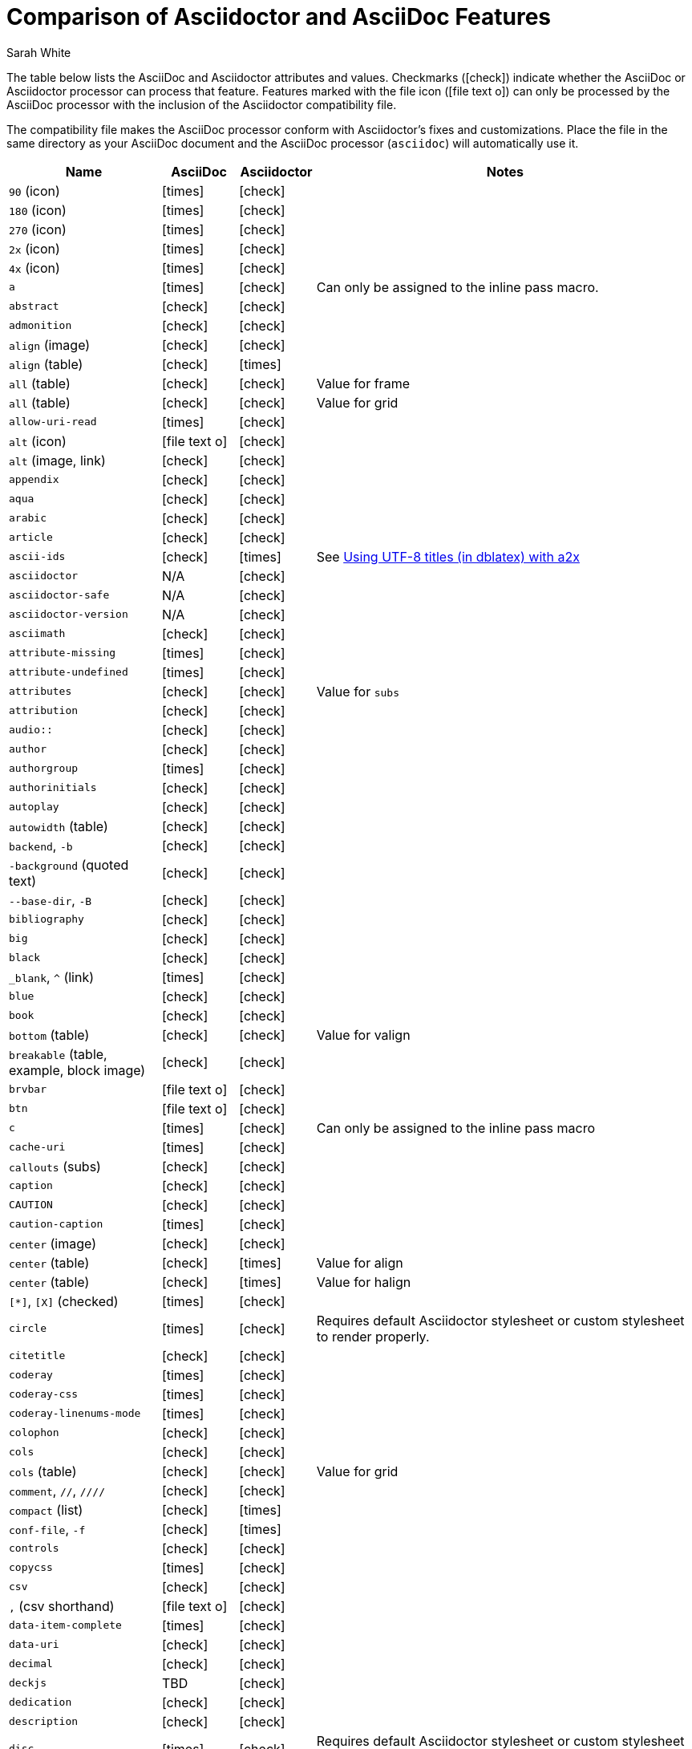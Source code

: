 //= Attributes, Macros, Prefixes, Syntax, and Values Available in AsciiDoc and Asciidoctor
[#asciidoctor-vs-asciidoc]
= Comparison of Asciidoctor and AsciiDoc Features
:author: Sarah White
:icons: font
:y: icon:check[role="green"]
:n: icon:times[role="red"]
:c: icon:file-text-o[role="blue"]

The table below lists the AsciiDoc and Asciidoctor attributes and values.
Checkmarks ({y}) indicate whether the AsciiDoc or Asciidoctor processor can process that feature.
Features marked with the file icon ({c}) can only be processed by the AsciiDoc processor with the inclusion of the Asciidoctor compatibility file.

The compatibility file makes the AsciiDoc processor conform with Asciidoctor's fixes and customizations.
Place the file in the same directory as your AsciiDoc document and the AsciiDoc processor (`asciidoc`) will automatically use it.

[cols="2m,^1,^1,5"]
|===
|Name |AsciiDoc |Asciidoctor |Notes

d|`90` (icon)
|{n}
|{y}
|

d|`180` (icon)
|{n}
|{y}
|

d|`270` (icon)
|{n}
|{y}
|

d|`2x` (icon)
|{n}
|{y}
|

d|`4x` (icon)
|{n}
|{y}
|

|a
|{n}
|{y}
|Can only be assigned to the inline pass macro.

|abstract
|{y}
|{y}
|

|admonition
|{y}
|{y}
|

d|`align` (image)
|{y}
|{y}
|

d|`align` (table)
|{y}
|{n}
|

d|`all` (table)
|{y}
|{y}
|Value for frame

d|`all` (table)
|{y}
|{y}
|Value for grid

|allow-uri-read
|{n}
|{y}
|

d|`alt` (icon)
|{c}
|{y}
|

d|`alt` (image, link)
|{y}
|{y}
|

|appendix
|{y}
|{y}
|

|aqua
|{y}
|{y}
|

|arabic
|{y}
|{y}
|

|article
|{y}
|{y}
|

|ascii-ids
|{y}
|{n}
|See http://aerostitch.github.io/misc/asciidoc/asciidoc-title_uft8.html[Using UTF-8 titles (in dblatex) with a2x]

|asciidoctor
|N/A
|{y}
|

|asciidoctor-safe
|N/A
|{y}
|

|asciidoctor-version
|N/A
|{y}
|

|asciimath
|{y}
|{y}
|

|attribute-missing
|{n}
|{y}
|

|attribute-undefined
|{n}
|{y}
|

|attributes
|{y}
|{y}
|Value for `subs`

|attribution
|{y}
|{y}
|

|$$audio::$$
|{y}
|{y}
|

|author
|{y}
|{y}
|

|authorgroup
|{n}
|{y}
|

|authorinitials
|{y}
|{y}
|

|autoplay
|{y}
|{y}
|

d|`autowidth` (table)
|{y}
|{y}
|

d|`backend`, `-b`
|{y}
|{y}
|

d|`-background` (quoted text)
|{y}
|{y}
|

d|`--base-dir`, `-B`
|{y}
|{y}
|

|bibliography
|{y}
|{y}
|

|big
|{y}
|{y}
|

|black
|{y}
|{y}
|

d|`_blank`, `^` (link)
|{n}
|{y}
|

|blue
|{y}
|{y}
|

|book
|{y}
|{y}
|

d|`bottom` (table)
|{y}
|{y}
|Value for valign

d|`breakable` (table, example, block image)
|{y}
|{y}
|

|`brvbar`
|{c}
|{y}
|

|btn
|{c}
|{y}
|

|c
|{n}
|{y}
|Can only be assigned to the inline pass macro

|cache-uri
|{n}
|{y}
|

d|`callouts` (subs)
|{y}
|{y}
|

|caption
|{y}
|{y}
|

|CAUTION
|{y}
|{y}
|

|caution-caption
|{n}
|{y}
|

d|`center` (image)
|{y}
|{y}
|

d|`center` (table)
|{y}
|{n}
|Value for align

d|`center` (table)
|{y}
|{n}
|Value for halign

d|`[*]`, `[X]` (checked)
|{n}
|{y}
|

|circle
|{n}
|{y}
|Requires default Asciidoctor stylesheet or custom stylesheet to render properly.

|citetitle
|{y}
|{y}
|

|coderay
|{n}
|{y}
|

|coderay-css
|{n}
|{y}
|

|coderay-linenums-mode
|{n}
|{y}
|

|colophon
|{y}
|{y}
|

|cols
|{y}
|{y}
|

d|`cols` (table)
|{y}
|{y}
|Value for grid

d|`comment`, `//`, `////`
|{y}
|{y}
|

d|`compact` (list)
|{y}
|{n}
|

d|`conf-file`, `-f`
|{y}
|{n}
|

|controls
|{y}
|{y}
|

|copycss
|{n}
|{y}
|

|csv
|{y}
|{y}
|

d|`,` (csv shorthand)
|{c}
|{y}
|

|data-item-complete
|{n}
|{y}
|

|data-uri
|{y}
|{y}
|

|decimal
|{y}
|{y}
|

|deckjs
|TBD
|{y}
|

|dedication
|{y}
|{y}
|

|description
|{y}
|{y}
|

|disc
|{n}
|{y}
|Requires default Asciidoctor stylesheet or custom stylesheet to render properly.

|discrete
|{n}
|{y}
|

d|`docbook`, `docbook45`
|{y}
|{y}
|

|docbook5
|{n}
|{y}
|

|docdate
|{y}
|{y}
|

|docdatetime
|{y}
|{y}
|

|docdir
|{y}
|{y}
|

|docfile
|{y}
|{y}
|

|docname
|{y}
|{y}
|

|docinfo
|{y}
|{y}
|

|doctest
|{y}
|{n}
|

|doctime
|{y}
|{y}
|

|doctitle
|{y}
|{y}
|

d|`doctype`, `-d`
|{y}
|{y}
|

|drop
|{n}
|{y}
|

|drop-line
|{n}
|{y}
|

|dsv
|{y}
|{y}
|

d|`:` (dsv shorthand)
|{c}
|{y}
|

d|`dump-conf`, `-c`
|{y}
|{n}
|

|email
|{y}
|{y}
|

|embedded
|TBD
|{y}
|

|encoding
|{y}
|{y}
|

|endif
|{y}
|{y}
|

d|`example`, `====`
|{y}
|{y}
|

|example-caption
|{y}
|{y}
|

|experimental
|{c}
|{y}
|

d|`external` (role, link)
|TBD
|{y}
|

d|`pass:[```]` (fenced code block)
|{c}
|{y}
|AsciiDoc does not support syntax highlighting on fenced code blocks

|figure-caption
|{y}
|{y}
|

|filter
|{y}
|{n}
|

d|`filter` (table)
|{y}
|{n}
|

|firstname
|{y}
|{y}
|

d|`flip` (icon)
|{n}
|{y}
|

d|`float` (section title)
|{y}
|{y}
|

d|`float` (image)
|{c}
|{y}
|

d|`float` (table)
|{y}
|{n}
|

|font
|{c}
|{y}
|

d|`format` (data)
|{y}
|{y}
|

|frame
|{y}
|{y}
|

d|`footer` (table)
|{y}
|{y}
|

|fuschia
|{y}
|{y}
|

|glossary
|{y}
|{y}
|

|graphviz
|{y}
|{n}
|

|gray
|{y}
|{y}
|

|green
|{y}
|{y}
|

|grid
|{y}
|{y}
|

d|`halign` (table)
|{y}
|TBD
|

|hardbreaks
|{n}
|{y}
|

d|`header` (implicit, table)
|{n}
|{y}
|

d|`header` (table)
|{y}
|{y}
|

d|`height` (icon)
|{n}
|{y}
|

d|`height` (image, video)
|{y}
|{y}
|

|highlightjs
|{y}
|{y}
|

d|`horizontal` (icon)
|{n}
|{y}
|

d|`horizontal` (list)
|{y}
|{y}
|

d|`html`, `html5`
|{y}
|{y}
|

|icon
|{y}
|{y}
|

|icons
|{y}
|{y}
|

|iconsdir
|{y}
|{y}
|

|icontype
|{n}
|{y}
|

|id
|{y}
|{y}
|

d|`#` (id shorthand)
|{n}
|{y}
|

|idprefix
|{y}
|{y}
|

|idseparator
|{n}
|{y}
|

|ifdef
|{y}
|{y}
|

|ifeval
|{y}
|{y}
|Asciidoctor constrains it to strictly comparing the values of attributes.

|imagesdir
|{y}
|{y}
|

|IMPORTANT
|{y}
|{y}
|

|important-caption
|{n}
|{y}
|

|include
|{y}
|{y}
|

|incremental
|{y}
|{y}
|

d|`indent` (include)
|{n}
|{y}
|

|index
|{y}
|{y}
|

d|`inline` (doctype)
|{n}
|{y}
|

|interactive
|{n}
|{y}
|

|kbd:
|{c}
|{y}
|

|keywords
|{y}
|{y}
|

|lang
|{y}
|{y}
|

d|`large` (icon)
|{n}
|{y}
|

|lastname
|{y}
|{y}
|

|latex
|{y}
|{n}
|

|latexmath
|{n}
|{y}
|

|lead
|{n}
|{y}
|Requires default Asciidoctor stylesheet or custom stylesheet to render properly.

d|`left` (image)
|{y}
|{y}
|Value for align, float, role

d|`left` (table)
|{y}
|{n}
|Value for align, halign

d|`left` (ToC)
|{n}
|{y}
|

|level
|{y}
|{y}
|

|leveloffset
|{y}
|{y}
|

|lime
|{y}
|{y}
|

d|`lines` (include)
|{n}
|{y}
|

|link
|{y}
|{y}
|

d|`link` (icon)
|TBD
|{y}
|

d|`link` (image)
|{y}
|{y}
|

|linkattrs
|{c}
|{y}
|

|linkcss
|{y}
|{y}
|

d|`listing`, `pass:[----]`
|{y}
|{y}
|

|listing-caption
|{y}
|{y}
|

d|`literal`, `pass:[....]`
|{y}
|{y}
|

|line-through
|{y}
|{y}
|

|localdate
|{y}
|{y}
|

|localdatetime
|{y}
|{y}
|

|localtime
|{y}
|{y}
|

|loop
|{y}
|{y}
|

|loweralpha
|{y}
|{y}
|

|lowergreek
|{n}
|{y}
|

|lowerroman
|{y}
|{y}
|

|m
|{n}
|{y}
|Can only be assigned to the inline pass macro.

|macros
|{y}
|{y}
|

|manpage
|{y}
|{y}
|

|maroon
|{y}
|{y}
|

d|`max-width` (document)
|{y}
|{y}
|

|menu
|{c}
|{y}
|

d|`middle` (table)
|{y}
|TBD
|Value for valign

|music
|{y}
|{n}
|

|navy
|{y}
|{y}
|

|no-bullet
|{n}
|{y}
|Requires default Asciidoctor stylesheet or custom stylesheet to render properly.

d|`no-conf`, `-e`
|{y}
|{n}
|

|nocontrols
|{y}
|{y}
|

d|`no-header-footer`, `-s`
|{y}
|{y}
|

|no-highlight
|{y}
|{y}
|

d|`none` (subs)
|{y}
|{y}
|

d|`none` (table)
|{y}
|{y}
|Value for frame, grid

|normal
|{y}
|{y}
|

|NOTE
|{y}
|{y}
|

|note-caption
|{n}
|{y}
|

|notitle
|{y}
|{y}
|

|xmlns
|{n}
|{y}
|

|numbered
|{y}
|{y}
|

|olive
|{y}
|{y}
|

d|`open`, `--`
|{y}
|{y}
|

|options
|{y}
|{y}
|

d|`opts` (options alias)
|TBD
|{y}
|

d|`%` (options shorthand)
|TBD
|{y}
|

d|`out-file`, `-o`
|{y}
|TBD
|

|overline
|{y}
|{y}
|

|p
|{n}
|{y}
|Can only be assigned to the inline pass macro.

|partintro
|{y}
|{y}
|

|`pass:[++++]`
|{y}
|{y}
|

d|`pass` (open block, paragraph)
|{y}
|{y}
|

|pdf
|{y}
|Pending
|

|pgwide
|{y}
|{n}
|

|plaintext
|{y}
|{n}
|

|post_replacements
|{n}
|{y}
|Replaces AsciiDoc.py's `replacements2`.

|postsubs
|{y}
|{n}
|This attribute is not necessary in Asciidoctor.

|poster
|{y}
|{y}
|

d|`preamble` (ToC)
|{c}
|{y}
|

|preface
|{y}
|{y}
|

|presubs
|{y}
|{n}
|This attribute is not necessary in Asciidoctor.

|prettify
|{n}
|{y}
|

|properties
|
|{y}
|Where did I get this attr/value from?????

|psv
|{y}
|{y}
|

|purple
|{y}
|{y}
|

|pygments
|{y}
|{y}
|

|pygments-css
|{n}
|{y}
|

|pygments-linenums-mode
|{n}
|{y}
|

|pygments-style
|{n}
|{y}
|

|q
|{n}
|{y}
|Can only be assigned to the inline pass macro.

|quanda
|{y}
|{y}
|

d|`quote`, `pass:[____]`
|{y}
|{y}
|

d|`quote` (air quotes)
|{c}
|{y}
|

d|`quote` (Markdown-style)
|{c}
|{y}
|

d|`quote` (quoted paragraph)
|{c}
|{y}
|

d|`quotes` (substitution)
|{y}
|{y}
|

|r
|{n}
|{y}
|Can only be assigned to the inline pass macro.

|red
|{y}
|{y}
|

|reftext
|{y}
|{y}
|

d|`related`, `rel`
|{n}
|{y}
|

|replacements
|{y}
|{y}
|

|replacements2
|{y}
|{n}
|In Asciidoctor, use `post_replacements`.

|revdate
|{y}
|{y}
|

|revnumber
|{y}
|{y}
|

|revremark
|{y}
|{y}
|

d|`right` (image)
|{y}
|{y}
|Value for align, float, role

d|`right` (table)
|{y}
|{n}
|Value for align

d|`right` (table)
|{y}
|{n}
|Value for halign

d|`right` (ToC)
|{n}
|{y}
|

|role
|{y}
|{y}
|

d|`.` (role shorthand)
|TBD
|{y}
|

d|`rotate` (icon)
|{n}
|{y}
|

d|`rows` (table)
|{y}
|{y}
|Value for grid

d|`--safe`
|{y}
|{y}
|

d|`SAFE`, `1`
|TBD
|{y}
|

|`--safe-mode`, `-S`
|TBD
|{y}
|

|safe-mode-<integer or name>
|{n}
|{y}
|

d|`scaled` (image)
|{y}
|{n}
|

d|`scaledwidth` (image)
|{y}
|{n}
|

|scriptsdir
|{y}
|{y}
|

|sectanchors
|{n}
|{y}
|

|sectids
|{y}
|{y}
|

|sectlinks
|
|{y}
|// Where did I get this attribute from?

d|`sectnum`, `section-numbers`, `n`
|{y}
|{y}
|

|`sectnumlevels`
|TBD
|{y}
|

d|`SECURE`, `20`
|TBD
|{y}
|

|separator
|{y}
|TBD
|

d|`SERVER`, `10`
|TBD
|{y}
|

|sgml
|{y}
|{n}
|

|showcomments
|{y}
|{n}
|

|showtitle
|TBD
|{y}
|

d|`sidebar`, `pass:[****]`
|{y}
|{y}
|

d|`sides` (table)
|{y}
|{y}
|Value for frame

|silver
|{y}
|{y}
|

d|`size` (icon)
|{n}
|{y}
|

|skip
|{n}
|{y}
|

|small
|{y}
|{y}
|

d|`source`, `pass:[----]`
|TBD
|{y}
|

|source-highlighter
|{y}
|{y}
|

d|`specialchars`, `specialcharacters`
|{y}
|{y}
|

|specialwords
|{y}
|{n}
|

|square
|{n}
|{y}
|Requires default Asciidoctor stylesheet or custom stylesheet to render properly.

|start
|{y}
|{y}
|

|stem
|TBD
|{y}
|

|step
|TBD
|{y}
|

d|`strong` (labeled list)
|{y}
|{y}
|

|stylesdir
|{y}
|{y}
|

|stylesheet
|{y}
|{y}
|

|subs
|{y}
|{y}
|

|synopsis
|{y}
|{y}
|

|table-caption
|{y}
|{y}
|

|tabsize
|{y}
|{n}
|

|teal
|{y}
|{y}
|

|template
|{y}
|{y}
|

|template-dirs
|{y}
|{y}
|

|template-engine
|{y}
|{y}
|

|theme
|{y}
|{n}
|

d|`thumb`, `th`
|{n}
|{y}
|

|TIP
|{y}
|{y}
|

|tip-caption
|{n}
|{y}
|

d|`title` (icon)
|{n}
|{y}
|

d|`title` (image)
|{y}
|{y}
|

|toc
|{y}
|{y}
|

|toc2
|{y}
|{y}
|

|toclevels
|{y}
|{y}
|

|toc-placement
|{y}
|{y}
|

|toc-postion
|{n}
|{y}
|

|toc-title
|{y}
|{y}
|

d|`top` (table)
|{y}
|{n}
|Value for valign

d|`topbot` (table)
|{y}
|{y}
|Value for frame

|unbreakable
|{y}
|{y}
|

|underline
|{y}
|{y}
|

d|`unfloat` (image)
|{y}
|{y}
|

|upperalpha
|{y}
|{y}
|

|upperroman
|{y}
|{y}
|

d|`[ ]` (unchecked)
|{n}
|{y}
|

d|`UNSAFE`, `0`
|TBD
|{y}
|

d|`valign` (table)
|{y}
|{n}
|

|`vbar`
|{c}
|{y}
|

|verbatim
|{y}
|{y}
|Composite value for `subs`

d|`verse`, `pass:[____]`
|{y}
|{y}
|

d|`vertical` (icon)
|{n}
|{y}
|

|`video::`
|{y}
|{y}
|

|WARNING
|{y}
|{y}
|

|warning-caption
|{n}
|{y}
|

d|`width` (icon)
|{n}
|{y}
|

d|`width` (image, video, table)
|{y}
|{y}
|

d|`window` (icon)
|TBD
|{y}
|

d|`window` (link)
|TBD
|{y}
|

|white
|{y}
|{y}
|

|xhtml11
|{y}
|{y}
|

|xmlns
|{y}
|{y}
|

|yellow
|{y}
|{y}
|

|===
